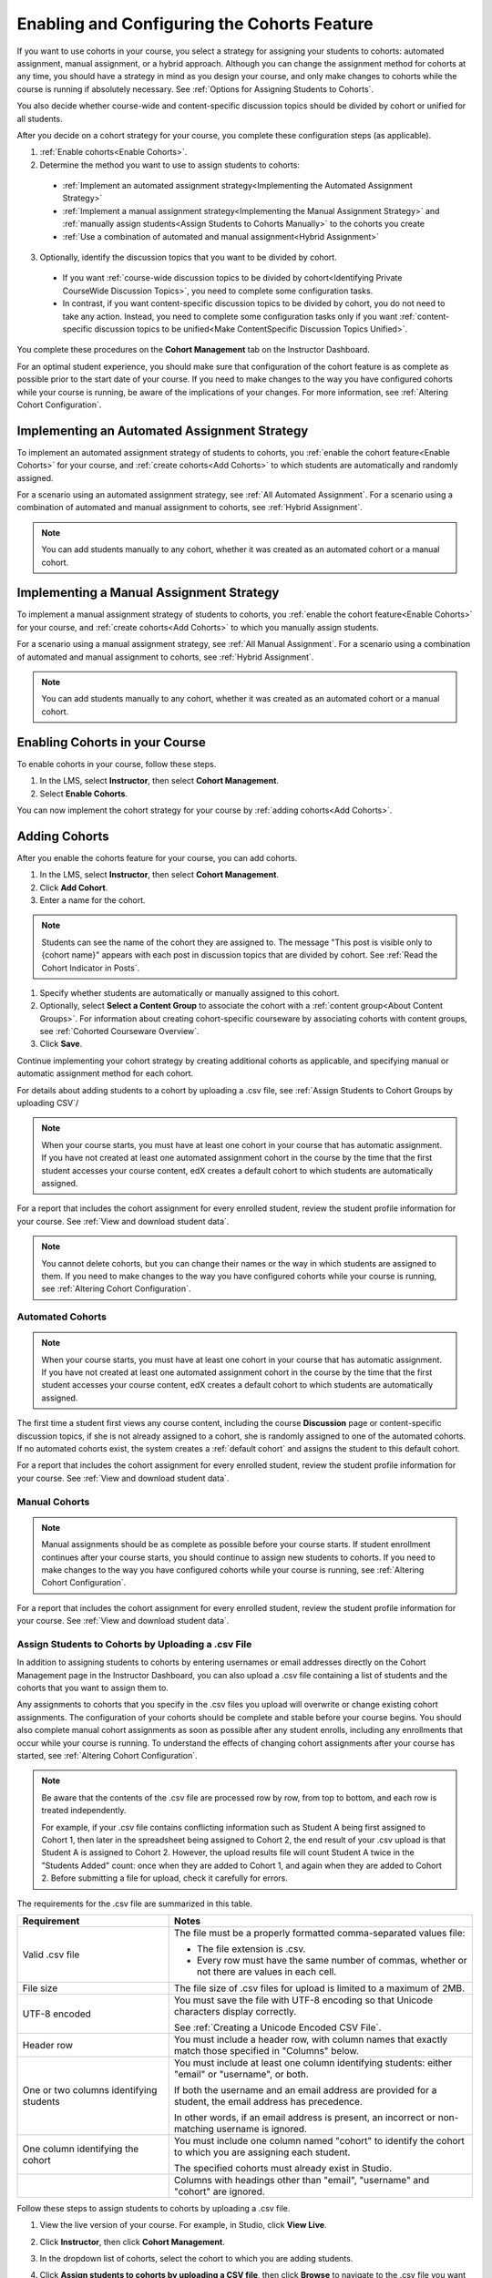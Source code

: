 .. _Enabling and Configuring Cohorts:

############################################
Enabling and Configuring the Cohorts Feature
############################################

If you want to use cohorts in your course, you select a strategy for assigning
your students to cohorts: automated assignment, manual assignment, or a hybrid
approach. Although you can change the assignment method for cohorts at any time,
you should have a strategy in mind as you design your course, and only make
changes to cohorts while the course is running if absolutely necessary. See
:ref:`Options for Assigning Students to Cohorts`.

You also decide whether course-wide and content-specific discussion topics
should be divided by cohort or unified for all students.

After you decide on a cohort strategy for your course, you complete these
configuration steps (as applicable).

#. :ref:`Enable cohorts<Enable Cohorts>`.

#. Determine the method you want to use to assign students to cohorts:
   
  * :ref:`Implement an automated assignment strategy<Implementing the Automated
    Assignment Strategy>`

  * :ref:`Implement a manual assignment strategy<Implementing the Manual
    Assignment Strategy>` and :ref:`manually assign students<Assign Students to
    Cohorts Manually>` to the cohorts you create

  * :ref:`Use a combination of automated and manual assignment<Hybrid
    Assignment>`

3. Optionally, identify the discussion topics that you want to be divided by
   cohort.
   
  * If you want :ref:`course-wide discussion topics to be divided by
    cohort<Identifying Private CourseWide Discussion Topics>`, you need to complete
    some configuration tasks.

  * In contrast, if you want content-specific discussion topics to be divided
    by cohort, you do not need to take any action. Instead, you need to complete
    some configuration tasks only if you want :ref:`content-specific discussion
    topics to be unified<Make ContentSpecific Discussion Topics Unified>`.

You complete these procedures on the **Cohort Management** tab on the Instructor Dashboard. 

For an optimal student experience, you should make sure that configuration of
the cohort feature is as complete as possible prior to the start date of your
course. If you need to make changes to the way you have configured cohorts while
your course is running, be aware of the implications of your changes. For more
information, see :ref:`Altering Cohort Configuration`.


.. _Implementing the Automated Assignment Strategy:

***************************************************
Implementing an Automated Assignment Strategy
***************************************************

To implement an automated assignment strategy of students to cohorts, you
:ref:`enable the cohort feature<Enable Cohorts>` for your course, and
:ref:`create cohorts<Add Cohorts>` to which students are automatically and
randomly assigned.

For a scenario using an automated assignment strategy, see :ref:`All Automated
Assignment`. For a scenario using a combination of automated and manual
assignment to cohorts, see :ref:`Hybrid Assignment`.

.. note:: You can add students manually to any cohort, whether it was created as
   an automated cohort or a manual cohort.


.. _Implementing the Manual Assignment Strategy:

***************************************************
Implementing a Manual Assignment Strategy
***************************************************

To implement a manual assignment strategy of students to cohorts, you
:ref:`enable the cohort feature<Enable Cohorts>` for your course, and :ref:`create
cohorts<Add Cohorts>` to which you manually assign students.

For a scenario using a manual assignment strategy, see :ref:`All Manual
Assignment`. For a scenario using a combination of automated and manual
assignment to cohorts, see :ref:`Hybrid Assignment`.

.. note:: You can add students manually to any cohort, whether it was created as
   an automated cohort or a manual cohort.


.. _Enable Cohorts:

*********************************
Enabling Cohorts in your Course
*********************************

To enable cohorts in your course, follow these steps.

#. In the LMS, select **Instructor**, then select **Cohort Management**. 

#. Select **Enable Cohorts**.
   
You can now implement the cohort strategy for your course by :ref:`adding
cohorts<Add Cohorts>`.


.. _Add Cohorts:

****************
Adding Cohorts
****************

After you enable the cohorts feature for your course, you can add cohorts.

#. In the LMS, select **Instructor**, then select **Cohort Management**.

#. Click **Add Cohort**.

#. Enter a name for the cohort.

.. note:: Students can see the name of the cohort they are assigned to. The
   message "This post is visible only to {cohort name}" appears with each post
   in discussion topics that are divided by cohort. See :ref:`Read the Cohort
   Indicator in Posts`.

#. Specify whether students are automatically or manually assigned to this
   cohort.
   
#. Optionally, select **Select a Content Group** to associate the cohort with a
   :ref:`content group<About Content Groups>`. For information about creating
   cohort-specific courseware by associating cohorts with content groups, see
   :ref:`Cohorted Courseware Overview`.

#. Click **Save**. 
   
Continue implementing your cohort strategy by creating additional cohorts as
applicable, and specifying manual or automatic assignment method for each
cohort.

For details about adding students to a cohort by uploading a .csv file, see
:ref:`Assign Students to Cohort Groups by uploading CSV`/

.. note:: When your course starts, you must have at least one cohort in your
   course that has automatic assignment. If you have not created at least one
   automated assignment cohort in the course by the time that the first student
   accesses your course content, edX creates a default cohort to which students
   are automatically assigned.

For a report that includes the cohort assignment for every enrolled
student, review the student profile information for your course. See
:ref:`View and download student data`.

.. note:: You cannot delete cohorts, but you can change their names or the way
   in which students are assigned to them. If you need to make changes to the
   way you have configured cohorts while your course is running, see
   :ref:`Altering Cohort Configuration`.
   

.. _About Auto Cohorts:

=================
Automated Cohorts
=================

.. note:: When your course starts, you must have at least one cohort in your
   course that has automatic assignment. If you have not created at least one
   automated assignment cohort in the course by the time that the first student
   accesses your course content, edX creates a default cohort to which students
   are automatically assigned.

The first time a student first views any course content, including the course
**Discussion** page or content-specific discussion topics, if she is not already
assigned to a cohort, she is randomly assigned to one of the automated cohorts.
If no automated cohorts exist, the system creates a :ref:`default cohort` and
assigns the student to this default cohort.

For a report that includes the cohort assignment for every enrolled student,
review the student profile information for your course. See :ref:`View and
download student data`.


.. _About Manual Cohorts:

==============
Manual Cohorts
==============

.. note:: Manual assignments should be as complete as possible before your
   course starts. If student enrollment continues after your course starts, you
   should continue to assign new students to cohorts. If you need to make
   changes to the way you have configured cohorts while your course is running,
   see :ref:`Altering Cohort Configuration`.

For a report that includes the cohort assignment for every enrolled student,
review the student profile information for your course. See :ref:`View and
download student data`.


.. _Assign Students to Cohort Groups by uploading CSV:

========================================================
Assign Students to Cohorts by Uploading a .csv File
========================================================

In addition to assigning students to cohorts by entering usernames or email
addresses directly on the Cohort Management page in the Instructor Dashboard,
you can also upload a .csv file containing a list of students and the cohorts
that you want to assign them to.

Any assignments to cohorts that you specify in the .csv files you upload
will overwrite or change existing cohort assignments. The configuration of
your cohorts should be complete and stable before your course begins. You
should also complete manual cohort assignments as soon as possible after any
student enrolls, including any enrollments that occur while your course is
running. To understand the effects of changing cohort assignments after your
course has started, see :ref:`Altering Cohort Configuration`.

.. note:: Be aware that the contents of the .csv file are processed row by row,
  from top to bottom, and each row is treated independently. 

  For example, if your .csv file contains conflicting information such as
  Student A being first assigned to Cohort 1, then later in the spreadsheet
  being assigned to Cohort 2, the end result of your .csv upload is that Student
  A is assigned to Cohort 2. However, the upload results file will count Student
  A twice in the "Students Added" count: once when they are added to Cohort 1,
  and again when they are added to Cohort 2. Before submitting a file for
  upload, check it carefully for errors.

The requirements for the .csv file are summarized in this table.

.. list-table::
    :widths: 15 30

    * - **Requirement**
      - **Notes**
    * - Valid .csv file

      - The file must be a properly formatted comma-separated values file: 

        * The file extension is .csv.
        * Every row must have the same number of commas, whether or not there
          are values in each cell. 
    * - File size
      - The file size of .csv files for upload is limited to a maximum of 2MB.               
    * - UTF-8 encoded
      
      - You must save the file with UTF-8 encoding so that Unicode characters
        display correctly. 

        See :ref:`Creating a Unicode Encoded CSV File`.

    * - Header row
      - You must include a header row, with column names that exactly match those 
        specified in "Columns" below.
    * - One or two columns identifying students      
      - You must include at least one column identifying students: 
        either "email" or "username", or both. 

        If both the username and an email address are provided for a student,
        the email address has precedence. 
        
        In other words, if an email address is present, an incorrect or non-
        matching username is ignored.

    * - One column identifying the cohort
            
      - You must include one column named "cohort" to identify the cohort
        to which you are assigning each student.

        The specified cohorts must already exist in Studio.

    * -                        
      - Columns with headings other than "email", "username" and "cohort" are
        ignored.

Follow these steps to assign students to cohorts by uploading a .csv file.
      
#. View the live version of your course. For example, in Studio, click **View
   Live**.

#. Click **Instructor**, then click **Cohort Management**. 

#. In the dropdown list of cohorts, select the cohort to which you are adding
   students.

#. Click **Assign students to cohorts by uploading a CSV file**, then click
   **Browse** to navigate to the .csv file you want to upload.

#. Click **Upload File and Assign Students**. A status message displays
   above the **Browse** button.

#. Verify your upload results on the **Data Download** page. 

   Under **Reports Available for Download**, locate the link to a .csv file with
   "cohort_results" and the date and time of your upload in the filename. The
   list of available reports is sorted chronologically, with the most recently
   generated files at the top.

The results file provides the following information:  

.. list-table::
    :widths: 15 30

    * - **Column**
      - **Description**
    * - Cohort
      - The name of the cohort to which you are assigning students.
    * - Exists
      - Whether the cohort was found in the system. TRUE/FALSE. 
      
        If the cohort was not found (value is FALSE), no action is taken for students you assigned to that cohort in the .csv file.

    * - Students Added
      - The number of students added to the cohort during the row by row
        processing of the .csv file.             
    * - Students Not Found
      - A list of email addresses or usernames (if email addresses were not
        supplied) of students who could not be matched by either email address
        or username and who were therefore not added to the cohort.
             
For a report that includes the cohort assignment for every enrolled student,
review the student profile information for your course. See :ref:`View and
download student data`.


.. _Creating a Unicode Encoded CSV File:

====================================
Creating a Unicode-encoded .csv File
====================================

Make sure the .csv files that you upload are encoded as UTF-8, so that any
Unicode characters are correctly saved and displayed.

.. note:: Some spreadsheet applications (for example, MS Excel) do not allow you
   to specify encoding when you save a spreadsheet as a .csv file. To ensure that
   you are able to create a .csv file that is UTF-8 encoded, use a spreadsheet
   application such as Google Sheets, LibreOffice, or Apache OpenOffice.


.. _Altering Cohort Configuration:

*************************************************
Altering Cohort Configuration in a Running Course
*************************************************

The configuration of cohorts in your course should be complete and stable before
your course begins. Manual cohort assignments should be completed as soon as
possible after any student enrolls, including any enrollments that occur while
your course is running.

If you decide that you must alter cohort configuration after your course starts
and activity in the course discussion begins, be sure that you understand the
consequences of these actions. 

* :ref:`Changing Student Cohort Assignments`
* :ref:`Renaming a Cohort`
* :ref:`Deleting a Cohort`
* :ref:`Changing the Assignment Method of a Cohort`
* :ref:`Disabling the Cohort Feature`


.. _Changing Student Cohort Assignments:

=================================
Change Student Cohort Assignments
=================================

After your course starts and students begin to contribute to the course
discussion, each post that they add is visible either to everyone or to the
members of a single cohort. When you change the cohort that a student is
assigned to, there are three results:

* The student continues to see the posts that are visible to everyone.

* The student sees the posts that are visible to his new cohort.

* The student no longer sees the posts that are visible only to his original
  cohort.

The visibility of a post and its responses and comments does not change, even if
the cohort assignment of its author changes. To a student, it can seem that
posts have "disappeared".

To verify the cohort assignments for your students, download the  :ref:`student
profile report<View and download student data>` for your course. If changes are
needed, you can :ref:`assign students<Assign Students to Cohorts Manually>` to
different cohorts manually on the **Cohort Management** page of the Instructor
Dashboard, or :ref:`upload cohort assignment changes<Assign Students to Cohort
Groups by uploading CSV>` in a .csv file.


.. _Renaming a Cohort:

===============
Rename a Cohort
===============

You can change the name of any cohort, including the system-created default
cohort.

To rename a cohort, follow these steps.

#. View the live version of your course. For example, in Studio click **View
   Live**.

#. Click **Instructor**, then click **Cohort Management**. 

#. From the drop down list, select the cohort whose name you want to change.

#. On the **Settings** tab, in the **Cohort Name** field, enter a new name for
   the cohort.

#. Click **Save**. The name for the cohort is updated throughout the LMS and the
   courseware, including student-visible views.


.. _Deleting a Cohort:

================
Delete a Cohort
================

Deletion of cohorts is not supported. However, it is possible to :ref:`rename a
cohort<Renaming a Cohort>`, :ref:`change its assignment method <Changing the
Assignment Method of a Cohort>`, or move students to other cohorts, instead of
deleting a cohort.

If you decide that you must alter cohort configuration after your course starts
and activity in the course discussion begins, be sure that you understand the
consequences of these actions. For more details, see :ref:`Altering Cohort
Configuration`.


.. _Changing the Assignment Method of a Cohort:

==========================================
Changing the Assignment Method of a Cohort
==========================================

Although you can change the assignment method of a cohort at any time after you
create it, you should have a strategy in mind as you design your course, and
only make changes to cohorts while the course is running if absolutely
necessary. Be aware of the implications of changing cohort configuration while
your course is running. For more information, see :ref:`Options for Assigning
Students to Cohorts` and :ref:`Altering Cohort Configuration`.

.. note:: When your course starts, you must have at least one cohort in your
   course that has automatic assignment. If you have not created at least one
   automated assignment cohort in the course by the time that the first student
   accesses your course content, edX creates a default cohort to which students are
   automatically assigned. If the :ref:`Default Group<Default Cohort Group>` is the
   only automated assignment cohort in your course, you cannot change its
   assignment method to **Manually Assigned**.

To change the assignment method of a cohort, follow these steps.

#. View the live version of your course. For example, in Studio click **View
   Live**.

#. Click **Instructor**, then click **Cohort Management**. 

#. From the drop down list, select the cohort whose assignment method you want
   to change.

#. On the **Settings** tab, the current assignment method is selected. Change
   the assignment method by selecting the other option, either **Automatically
   Assigned** or **Manually Assigned**.

#. Click **Save**. 

   The cohort assignment method is updated. When you refresh the page, the new
   cohort assignment method for the cohort is selected.

.. note:: Changing the cohort assignment method has no effect on students who
   are already assigned to this and other cohorts in your course. Students who
   access the course after you make this change are assigned to cohorts based on
   the new assignment method of this cohort combined with the assignment methods
   of all other cohorts in your course.


.. _Disabling the Cohort Feature:

==========================
Disable the Cohort Feature
==========================

To disable cohorts in your course, follow these steps.

#. In the LMS, select **Instructor**, then select **Cohort Management**. 

#. Clear the **Enable Cohorts** option.
   
All discussion posts and course content that was previously divided by cohort
immediately become visible to all students.

If you re-enable the cohort feature after disabling it, all previous student
cohort assignments are reenabled, and all visibility settings for posts and
courseware are re-applied. However, any posts created while the cohort feature
was disabled are not divided by cohort, and  remain visible to all users.

